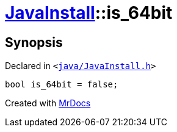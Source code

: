[#JavaInstall-is_64bit]
= xref:JavaInstall.adoc[JavaInstall]::is&lowbar;64bit
:relfileprefix: ../
:mrdocs:


== Synopsis

Declared in `&lt;https://github.com/PrismLauncher/PrismLauncher/blob/develop/launcher/java/JavaInstall.h#L43[java&sol;JavaInstall&period;h]&gt;`

[source,cpp,subs="verbatim,replacements,macros,-callouts"]
----
bool is&lowbar;64bit = false;
----



[.small]#Created with https://www.mrdocs.com[MrDocs]#

